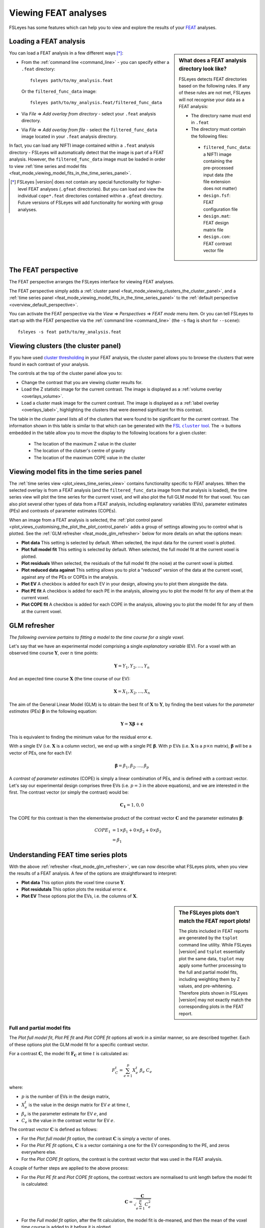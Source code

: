 .. |right_arrow|   unicode:: U+21D2
.. |right_arrow_2| unicode:: U+2192

.. _feat_mode:

Viewing FEAT analyses
=====================


FSLeyes has some features which can help you to view and explore the results
of your `FEAT <http://fsl.fmrib.ox.ac.uk/fsl/fslwiki/FEAT>`_ analyses.


.. _feat_mode_loading_a_feat_analysis:

Loading a FEAT analysis
-----------------------


.. sidebar:: What does a FEAT analysis directory look like?

             FSLeyes detects FEAT directories based on the following rules.
             If any of these rules are not met, FSLeyes will not recognise
             your data as a FEAT analysis:

             - The directory name must end in ``.feat``
             - The directory must contain the following files:
               
              - ``filtered_func_data``: a NIFTI image containing the
                pre-processed input data (the file extension does not
                matter)
              - ``design.fsf``: FEAT configuration file
              - ``design.mat``: FEAT design matrix file
              - ``design.con``: FEAT contrast vector file
             

You can load a FEAT analysis in a few different ways [*]_:

- From the :ref:`command line <command_line>` - you can specify either a
  ``.feat`` directory::

      fsleyes path/to/my_analysis.feat

  Or the ``filtered_func_data`` image::
    
      fsleyes path/to/my_analysis.feat/filtered_func_data

- Via *File* |right_arrow| *Add overlay from directory* - select your
  ``.feat`` analysis directory.

- Via *File* |right_arrow| *Add overlay from file* - select the
  ``filtered_func_data`` image located in your ``.feat`` analysis directory.


In fact, you can load any NIFTI image contained within a ``.feat`` analysis
directory - FSLeyes will automatically detect that the image is part of a FEAT
analysis. However, the ``filtered_func_data`` image must be loaded in order to
view :ref:`time series and model fits
<feat_mode_viewing_model_fits_in_the_time_series_panel>`.


.. [*] FSLeyes |version| does not contain any special functionality for
       higher-level FEAT analyses (``.gfeat`` directories). But you can load
       and view the individual ``cope*.feat`` directories contained within a
       ``.gfeat`` directory. Future versions of FSLeyes will add
       functionality for working with group analyses.


.. _feat_mode_the_feat_perspective:

The FEAT perspective
--------------------


The FEAT perspective arranges the FSLeyes interface for viewing FEAT analyses.


.. image:: images/feat_mode_feat_perspective.png
   :width: 75%
   :align: center


The FEAT perspective simply adds a :ref:`cluster panel
<feat_mode_viewing_clusters_the_cluster_panel>`, and a :ref:`time series panel
<feat_mode_viewing_model_fits_in_the_time_series_panel>` to the :ref:`default
perspective <overview_default_perspective>`.


You can activate the FEAT perspective via the *View* |right_arrow|
*Perspectives* |right_arrow| *FEAT mode* menu item. Or you can tell FSLeyes to
start up with the FEAT perspective via the :ref:`command line <command_line>`
(the ``-s`` flag is short for ``--scene``)::
   
    fsleyes -s feat path/to/my_analysis.feat


.. _feat_mode_viewing_clusters_the_cluster_panel:
   
Viewing clusters (the cluster panel)
------------------------------------


If you have used `cluster thresholding
<http://fsl.fmrib.ox.ac.uk/fsl/fslwiki/FEAT/UserGuide>`_ in your FEAT
analysis, the cluster panel allows you to browse the clusters that were found
in each contrast of your analysis.


.. image:: images/feat_mode_cluster_panel.png
   :width: 80%
   :align: center


The controls at the top of the cluster panel allow you to:

- Change the contrast that you are viewing cluster results for.

- Load the Z statistic image for the current contrast. The image is displayed
  as a :ref:`volume overlay <overlays_volume>`.

- Load a cluster mask image for the current contrast. The image is displayed
  as a :ref:`label overlay <overlays_label>`, highlighting the clusters that
  were deemed significant for this contrast.


.. |cluster_link| replace:: FSL ``cluster`` tool
.. _cluster_link: http://fsl.fmrib.ox.ac.uk/fsl/fslwiki/Cluster


The table in the cluster panel lists all of the clusters that were found to be
significant for the current contrast. The information shown in this table is
similar to that which can be generated with the |cluster_link|_.  The
|right_arrow_2| buttons embedded in the table allow you to move the display to
the following locations for a given cluster:


 - The location of the maximum Z value in the cluster
 - The location of the clutser's centre of gravity
 - The location of the maximum COPE value in the cluster


.. _feat_mode_viewing_model_fits_in_the_time_series_panel:

Viewing model fits in the time series panel
-------------------------------------------


The :ref:`time series view <plot_views_time_series_view>` contains
functionality specific to FEAT analyses. When the selected overlay is from a
FEAT analysis (and the ``filtered_func_data`` image from that analysis is
loaded), the time series view will plot the time series for the current voxel,
and will also plot the full GLM model fit for that voxel. You can also plot
several other types of data from a FEAT analysis, including explanatory
variables (EVs), parameter estimates (PEs) and contrasts of parameter
estimates (COPEs).


When an image from a FEAT analysis is selected, the :ref:`plot control panel
<plot_views_customising_the_plot_the_plot_control_panel>` adds a group of
settings allowing you to control what is plotted. See the :ref:`GLM refresher
<feat_mode_glm_refresher>` below for more details on what the options mean:


.. image:: images/feat_mode_time_series_feat_settings.png
   :width: 60%
   :align: center


- **Plot data** This setting is selected by default. When selected, the input
  data for the current voxel is plotted.
  
- **Plot full model fit** This setting is selected by default. When selected,
  the full model fit at the current voxel is plotted.
  
- **Plot residuals** When selected, the residuals of the full model fit (the
  noise) at the current voxel is plotted.
  
- **Plot reduced data against** This setting allows you to plot a "reduced"
  version of the data at the current voxel, against any of the PEs or COPEs in
  the analysis.
  
- **Plot EV** A checkbox is added for each EV in your design, allowing you to
  plot them alongside the data.
   
- **Plot PE fit** A checkbox is added for each PE in the analysis, allowing
  you to plot the model fit for any of them at the current voxel.
  
- **Plot COPE fit** A checkbox is added for each COPE in the analysis,
  allowing you to plot the model fit for any of them at the current voxel.


.. _feat_mode_glm_refresher:

GLM refresher
-------------


`The following overview pertains to fitting a model to the time course for a
single voxel.`


Let's say that we have an experimental model comprising a single *explanatory
variable* (EV).  For a voxel with an observed time course
:math:`\boldsymbol{Y}`, over :math:`n` time points:

.. math::
   \boldsymbol{Y} = {Y_1, Y_2, \dots, Y_n}


And an expected time course :math:`\boldsymbol{X}` (the time course of our
EV):

.. math::
   \boldsymbol{X} = {X_1, X_2, \dots, X_n}


The aim of the General Linear Model (GLM) is to obtain the best fit of
:math:`\boldsymbol{X}` to :math:`\boldsymbol{Y}`, by finding the best values
for the *parameter estimates* (PEs) :math:`\boldsymbol{\beta}` in the
following equation:

.. math::
   \boldsymbol{Y} = \boldsymbol{X}\boldsymbol{\beta} + \boldsymbol{\epsilon}


This is equivalent to finding the minimum value for the residual error
:math:`\boldsymbol{\epsilon}`.

      
With a single EV (i.e. :math:`\boldsymbol{X}` is a column vector), we end up
with a single PE :math:`\boldsymbol{\beta}`. With :math:`p` EVs
(i.e. :math:`\boldsymbol{X}` is a :math:`p\times n` matrix),
:math:`\boldsymbol{\beta}` will be a vector of PEs, one for each EV:

.. math::
   \boldsymbol{\beta} = {\beta_1, \beta_2, \dots, \beta_p}


A *contrast of parameter estimates* (COPE) is simply a linear combination of
PEs, and is defined with a contrast vector. Let's say our experimental design
comprises three EVs (i.e. :math:`p = 3` in the above equations), and we are
interested in the first. The contrast vector (or simply the contrast) would
be:

.. math::

   \boldsymbol{C_1} = {1, 0, 0}

The COPE for this contrast is then the elementwise product of the contrast
vector :math:`\boldsymbol{C}` and the parameter estimates
:math:`\boldsymbol{\beta}`:

.. math::

   
   COPE_1 &= 1 \times \beta_1 + 0 \times \beta_2 + 0 \times \beta_3 \\
          &= \beta_1


.. _feat_mode_understanding_feat_time_series_plots:

Understanding FEAT time series plots
------------------------------------


With the above :ref:`refresher <feat_mode_glm_refresher>`, we can now describe
what FSLeyes plots, when you view the results of a FEAT analysis. A few of the
options are straightforward to interpret:


- **Plot data** This option plots the voxel time course
  :math:`\boldsymbol{Y}`.

- **Plot residutals** This option plots the residual error
  :math:`\boldsymbol{\epsilon}`.

- **Plot EV** These options plot the EVs, i.e. the columns of
  :math:`\boldsymbol{X}`.


.. sidebar:: The FSLeyes plots don't match the FEAT report plots!

             The plots included in FEAT reports are generated by the
             ``tsplot`` command line utility. While FSLeyes |version| and
             ``tsplot`` essentially plot the same data, ``tsplot`` may apply
             some further processing to the full and partial model fits,
             including weighting them by Z values, and
             pre-whitening. Therefore plots shown in FSLeyes |version| may not
             exactly match the corresponding plots in the FEAT report.


.. _feat_mode_full_and_partial_model_fits:

Full and partial model fits
^^^^^^^^^^^^^^^^^^^^^^^^^^^             


The *Plot full model fit*, *Plot PE fit* and *Plot COPE fit* options all work
in a similar manner, so are described together. Each of these options plot the
GLM model fit for a specific contrast vector.


For a contrast :math:`\boldsymbol{C}`, the model fit :math:`\boldsymbol{F_C}`
at time :math:`t` is calculated as:

.. math::

   F_C^t = \sum_{e=1}^{p}{X_e^t\ \beta_e\ C_e}


where:

- :math:`p` is the number of EVs in the design matrix,
  
- :math:`X_e^t` is the value in the design matrix for EV :math:`e` at time
  :math:`t`,
        
- :math:`\beta_e` is the parameter estimate for EV :math:`e`, and
  
- :math:`C_e` is the value in the contrast vector for EV :math:`e`.


The contrast vector :math:`\boldsymbol{C}` is defined as follows:
  
- For the *Plot full model fit* option, the contrast :math:`\boldsymbol{C}`
  is simply a vector of ones.

- For the *Plot PE fit* options, :math:`\boldsymbol{C}` is a vector
  containing a one for the EV corresponding to the PE, and zeros everywhere
  else. 

- For the *Plot COPE fit* options, the contrast is the contrast vector that
  was used in the FEAT analysis.

     
A couple of further steps are applied to the above process:
  
- For the *Plot PE fit* and *Plot COPE fit* options, the contrast vectors
  are normalised to unit length before the model fit is calculated:

  .. math::
     
     \boldsymbol{C} = \frac{\boldsymbol{C}}{\sqrt{\sum_{e=1}^{p}{C_e^2}}}

- For the *Full model fit* option, after the fit calculation, the model fit
  is de-meaned, and then the mean of the voxel time course is added to it
  before it is plotted.


.. _feat_mode_reduced_data_plots:

Reduced data plots
^^^^^^^^^^^^^^^^^^

The *Plot reduced data against* option allows you to plot a "reduced" version
of the voxel time course against any of the PEs or COPEs in your analysis. The
reduced data :math:`\boldsymbol{D}` for a contrast :math:`\boldsymbol{C}` is
easily calculated:


.. math::

   \boldsymbol{D_C} = \boldsymbol{F_C} + \boldsymbol{\epsilon}


i.e. the reduced data for a contrast is the sum of the partial model fit for
that contrast, and the residual error from the GLM estimation.
